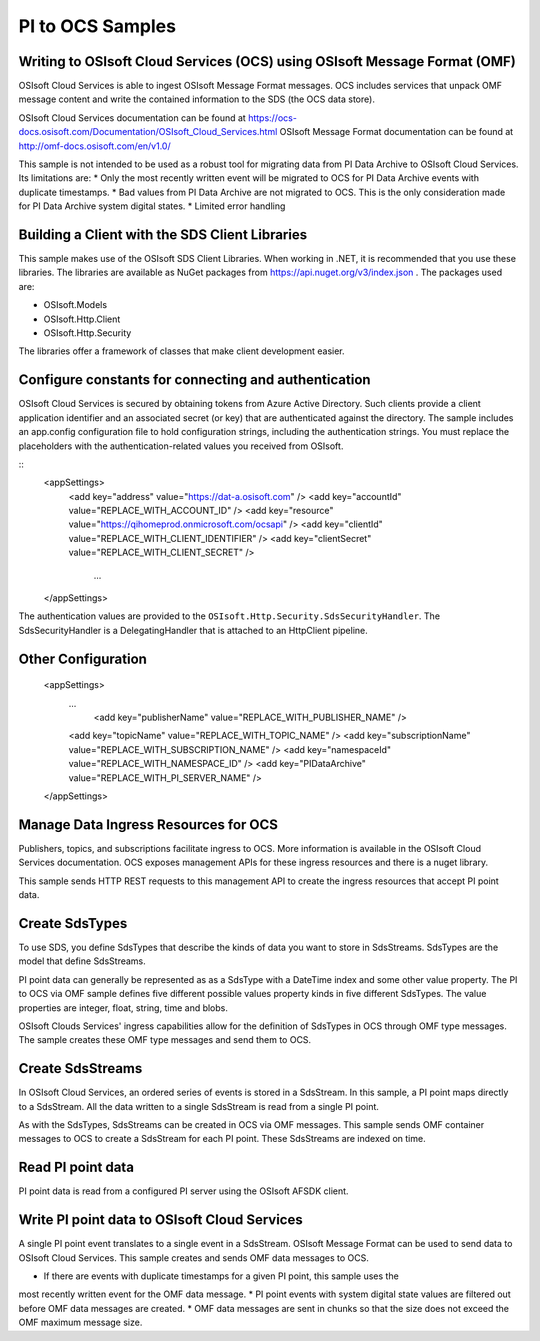 
PI to OCS Samples 
============

Writing to OSIsoft Cloud Services (OCS) using OSIsoft Message Format (OMF)
--------------------------------------------------------------------------

OSIsoft Cloud Services is able to ingest OSIsoft Message Format messages. OCS includes services that 
unpack OMF message content and write the contained information to the SDS (the OCS data store).

OSIsoft Cloud Services documentation can be found at https://ocs-docs.osisoft.com/Documentation/OSIsoft_Cloud_Services.html
OSIsoft Message Format documentation can be found at http://omf-docs.osisoft.com/en/v1.0/ 

This sample is not intended to be used as a robust tool for migrating data from PI Data Archive to
OSIsoft Cloud Services. Its limitations are:
* Only the most recently written event will be migrated to OCS for PI Data Archive events with 
duplicate timestamps.
* Bad values from PI Data Archive are not migrated to OCS. This is the only consideration made for 
PI Data Archive system digital states.
* Limited error handling


Building a Client with the SDS Client Libraries
----------------------------------------------

This sample makes use of the OSIsoft SDS Client Libraries. When working in 
.NET, it is recommended that you use these libraries. The libraries are available as NuGet packages 
from https://api.nuget.org/v3/index.json . The packages used are:

* OSIsoft.Models
* OSIsoft.Http.Client  
* OSIsoft.Http.Security 

The libraries offer a framework of classes that make client development easier.


Configure constants for connecting and authentication
-----------------------------------------------------

OSIsoft Cloud Services is secured by obtaining tokens from Azure Active Directory. Such clients 
provide a client application identifier and an associated secret (or key) that are 
authenticated against the directory. The sample includes an app.config configuration 
file to hold configuration strings, including the authentication strings. You must 
replace the placeholders with the authentication-related values you received from OSIsoft. 

::
    <appSettings>	  
        <add key="address" value="https://dat-a.osisoft.com" />
        <add key="accountId" value="REPLACE_WITH_ACCOUNT_ID" />
        <add key="resource" value="https://qihomeprod.onmicrosoft.com/ocsapi" />
        <add key="clientId" value="REPLACE_WITH_CLIENT_IDENTIFIER" />
        <add key="clientSecret" value="REPLACE_WITH_CLIENT_SECRET" />
	    ...
    </appSettings>
	
The authentication values are provided to the ``OSIsoft.Http.Security.SdsSecurityHandler``. 
The SdsSecurityHandler is a DelegatingHandler that is attached to an HttpClient pipeline.


Other Configuration
-------------------
   <appSettings>	  
     ...
	 <add key="publisherName" value="REPLACE_WITH_PUBLISHER_NAME" />
     <add key="topicName" value="REPLACE_WITH_TOPIC_NAME" />
     <add key="subscriptionName" value="REPLACE_WITH_SUBSCRIPTION_NAME" />
     <add key="namespaceId" value="REPLACE_WITH_NAMESPACE_ID" />
     <add key="PIDataArchive" value="REPLACE_WITH_PI_SERVER_NAME" />
   </appSettings>

Manage Data Ingress Resources for OCS
-----------------

Publishers, topics, and subscriptions facilitate ingress to OCS. More information is 
available in the OSIsoft Cloud Services documentation. OCS exposes management APIs for 
these ingress resources and there is a nuget library.

This sample sends HTTP REST requests to this management API to create the ingress 
resources that accept PI point data.


Create SdsTypes
---------------

To use SDS, you define SdsTypes that describe the kinds of data you want to store in 
SdsStreams. SdsTypes are the model that define SdsStreams.

PI point data can generally be represented as as a SdsType with a DateTime index and some
other value property. The PI to OCS via OMF sample defines five different possible values 
property kinds in five different SdsTypes. The value properties are integer, float, string,
time and blobs.

OSIsoft Clouds Services' ingress capabilities allow for the definition of SdsTypes in OCS 
through OMF type messages. The sample creates these OMF type messages and send them to 
OCS.

Create SdsStreams
------------------

In OSIsoft Cloud Services, an ordered series of events is stored in a SdsStream. In this
sample, a PI point maps directly to a SdsStream. All the data written to a single SdsStream 
is read from a single PI point.

As with the SdsTypes, SdsStreams can be created in OCS via OMF messages. This sample sends 
OMF container messages to OCS to create a SdsStream for each PI point. These SdsStreams are 
indexed on time.

	
Read PI point data
----------------------------------------

PI point data is read from a configured PI server using the OSIsoft AFSDK client. 


Write PI point data to OSIsoft Cloud Services
----------------------------------------

A single PI point event translates to a single event in a SdsStream. OSIsoft Message Format 
can be used to send data to OSIsoft Cloud Services. This sample creates and sends OMF data 
messages to OCS.
 
* If there are events with duplicate timestamps for a given PI point, this sample uses the 
most recently written
event for the OMF data message. 
* PI point events with system digital state values are filtered out before OMF data messages 
are created.
* OMF data messages are sent in chunks so that the size does not exceed the OMF maximum 
message size.